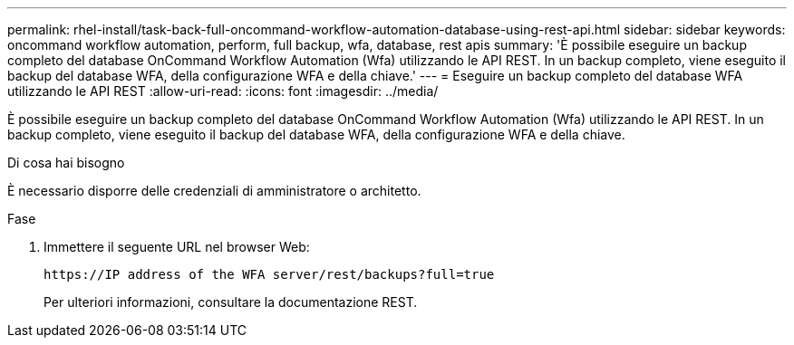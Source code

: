 ---
permalink: rhel-install/task-back-full-oncommand-workflow-automation-database-using-rest-api.html 
sidebar: sidebar 
keywords: oncommand workflow automation, perform, full backup, wfa, database, rest apis 
summary: 'È possibile eseguire un backup completo del database OnCommand Workflow Automation (Wfa) utilizzando le API REST. In un backup completo, viene eseguito il backup del database WFA, della configurazione WFA e della chiave.' 
---
= Eseguire un backup completo del database WFA utilizzando le API REST
:allow-uri-read: 
:icons: font
:imagesdir: ../media/


[role="lead"]
È possibile eseguire un backup completo del database OnCommand Workflow Automation (Wfa) utilizzando le API REST. In un backup completo, viene eseguito il backup del database WFA, della configurazione WFA e della chiave.

.Di cosa hai bisogno
È necessario disporre delle credenziali di amministratore o architetto.

.Fase
. Immettere il seguente URL nel browser Web:
+
`+https://IP address of the WFA server/rest/backups?full=true+`

+
Per ulteriori informazioni, consultare la documentazione REST.


